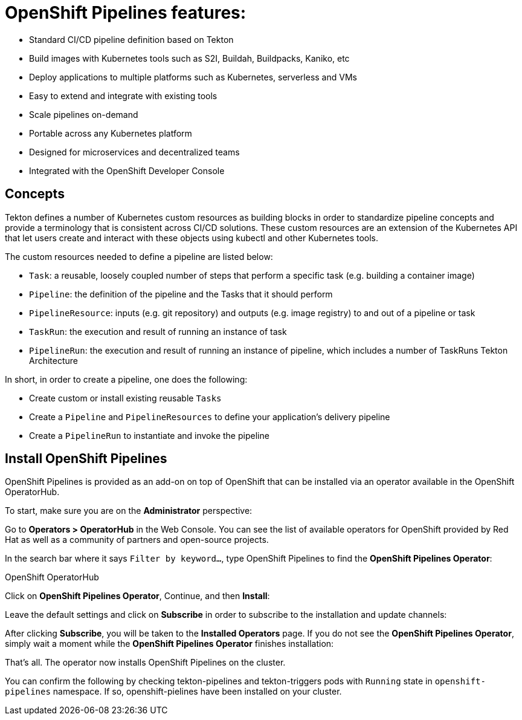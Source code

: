 = OpenShift Pipelines features:

 * Standard CI/CD pipeline definition based on Tekton
 * Build images with Kubernetes tools such as S2I, Buildah, Buildpacks, Kaniko, etc
 * Deploy applications to multiple platforms such as Kubernetes, serverless and VMs
 * Easy to extend and integrate with existing tools
 * Scale pipelines on-demand
 * Portable across any Kubernetes platform
 * Designed for microservices and decentralized teams
 * Integrated with the OpenShift Developer Console


== Concepts

Tekton defines a number of Kubernetes custom resources as building blocks in order to standardize pipeline concepts and provide a terminology that is consistent across CI/CD solutions. 
These custom resources are an extension of the Kubernetes API that let users create and interact with these objects using kubectl and other Kubernetes tools.

The custom resources needed to define a pipeline are listed below:

  * `Task`: a reusable, loosely coupled number of steps that perform a specific task (e.g. building a container image)
  * `Pipeline`: the definition of the pipeline and the Tasks that it should perform
  * `PipelineResource`: inputs (e.g. git repository) and outputs (e.g. image registry) to and out of a pipeline or task
  * `TaskRun`: the execution and result of running an instance of task
  * `PipelineRun`: the execution and result of running an instance of pipeline, which includes a number of TaskRuns
Tekton Architecture

In short, in order to create a pipeline, one does the following:

  * Create custom or install existing reusable `Tasks`
  * Create a `Pipeline` and `PipelineResources` to define your application's delivery pipeline
  * Create a `PipelineRun` to instantiate and invoke the pipeline
  
== Install OpenShift Pipelines  
 
OpenShift Pipelines is provided as an add-on on top of OpenShift that can be installed via an operator available in
the OpenShift OperatorHub.

To start, make sure you are on the **Administrator** perspective:

Go to **Operators > OperatorHub** in the Web Console. You can see the list of available operators for OpenShift provided by
Red Hat as well as a community of partners and open-source projects.

In the search bar where it says `Filter by keyword...`, type OpenShift Pipelines to find the **OpenShift Pipelines Operator**:

OpenShift OperatorHub

Click on **OpenShift Pipelines Operator**, Continue, and then **Install**:

Leave the default settings and click on **Subscribe** in order to subscribe to the installation and update channels:

After clicking **Subscribe**, you will be taken to the **Installed Operators** page. If you do not see the **OpenShift 
Pipelines Operator**, simply wait a moment while the **OpenShift Pipelines Operator** finishes installation:

That's all. The operator now installs OpenShift Pipelines on the cluster.

You can confirm the following by checking tekton-pipelines and tekton-triggers pods with `Running` state in `openshift-
pipelines` namespace. If so, openshift-pielines have been installed on your cluster.


